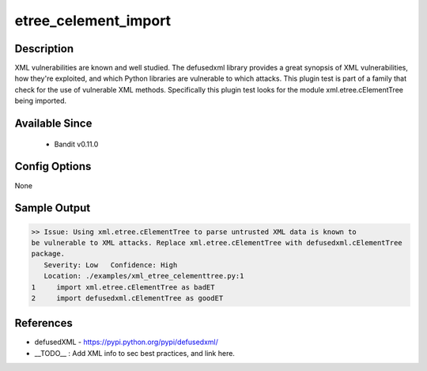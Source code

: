 
etree_celement_import
==============================================

Description
-----------
XML vulnerabilities are known and well studied. The defusedxml library provides
a great synopsis of XML vulnerabilities, how they're exploited, and which Python
libraries are vulnerable to which attacks. This plugin test is part of a family
that check for the use of vulnerable XML methods. Specifically this plugin test
looks for the module xml.etree.cElementTree being imported.

Available Since
---------------
 - Bandit v0.11.0

Config Options
--------------
None

Sample Output
-------------
.. code-block:: none

  >> Issue: Using xml.etree.cElementTree to parse untrusted XML data is known to
  be vulnerable to XML attacks. Replace xml.etree.cElementTree with defusedxml.cElementTree
  package.
     Severity: Low   Confidence: High
     Location: ./examples/xml_etree_celementtree.py:1
  1	import xml.etree.cElementTree as badET
  2	import defusedxml.cElementTree as goodET

References
----------
- defusedXML - https://pypi.python.org/pypi/defusedxml/
- __TODO__ : Add XML info to sec best practices, and link here.
